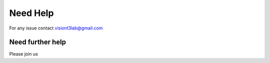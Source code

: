 Need Help
=========

For any issue contact visiont3lab@gmail.com

Need further help
^^^^^^^^^^^^^^^^^

Please join us
